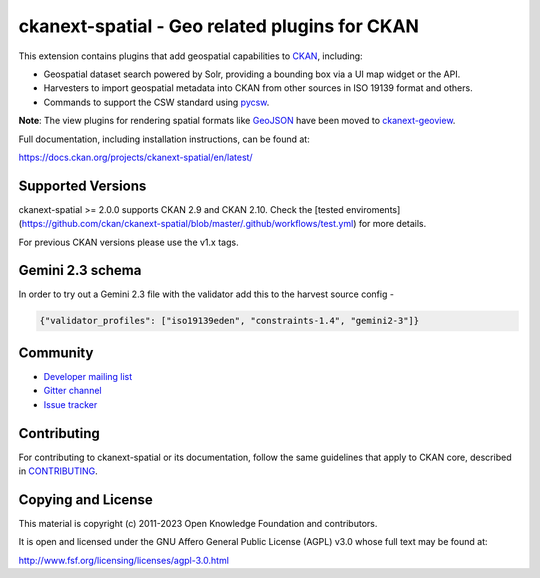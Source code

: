 ==============================================
ckanext-spatial - Geo related plugins for CKAN
==============================================

.. image:: https://github.com/ckan/ckanext-spatial/workflows/Tests/badge.svg?branch=master
    :target: https://github.com/ckan/ckanext-spatial/actions


This extension contains plugins that add geospatial capabilities to CKAN_,
including:

* Geospatial dataset search powered by Solr, providing a bounding box via
  a UI map widget or the API.
* Harvesters to import geospatial metadata into CKAN from other sources
  in ISO 19139 format and others.
* Commands to support the CSW standard using pycsw_.

**Note**: The view plugins for rendering spatial formats like GeoJSON_ have
been moved to ckanext-geoview_.

Full documentation, including installation instructions, can be found at:

https://docs.ckan.org/projects/ckanext-spatial/en/latest/

Supported Versions
------------------

ckanext-spatial >= 2.0.0 supports CKAN 2.9 and CKAN 2.10.
Check the
[tested enviroments](https://github.com/ckan/ckanext-spatial/blob/master/.github/workflows/test.yml)
for more details.  

For previous CKAN versions please use the v1.x tags.

Gemini 2.3 schema
-----------------

In order to try out a Gemini 2.3 file with the validator add this to the harvest source config -

.. code-block:: json

    {"validator_profiles": ["iso19139eden", "constraints-1.4", "gemini2-3"]}

Community
---------

* `Developer mailing list <https://groups.google.com/a/ckan.org/forum/#!forum/ckan-dev>`_
* `Gitter channel <https://gitter.im/ckan/chat>`_
* `Issue tracker <https://github.com/ckan/ckanext-spatial/issues>`_


Contributing
------------

For contributing to ckanext-spatial or its documentation, follow the same
guidelines that apply to CKAN core, described in
`CONTRIBUTING <https://github.com/ckan/ckan/blob/master/CONTRIBUTING.rst>`_.


Copying and License
-------------------

This material is copyright (c) 2011-2023 Open Knowledge Foundation and contributors.

It is open and licensed under the GNU Affero General Public License (AGPL) v3.0
whose full text may be found at:

http://www.fsf.org/licensing/licenses/agpl-3.0.html

.. _CKAN: http://ckan.org
.. _pycsw: http://pycsw.org
.. _GeoJSON: http://geojson.org
.. _ckanext-geoview: https://github.com/ckan/ckanext-geoview
